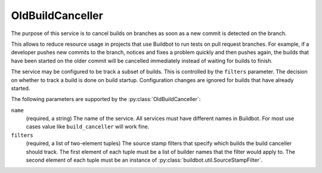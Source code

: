 .. _OldBuildCanceller:

OldBuildCanceller
+++++++++++++++++

.. py:class:: buildbot.plugins.util.OldBuildCanceller

The purpose of this service is to cancel builds on branches as soon as a new commit is detected on the branch.

This allows to reduce resource usage in projects that use Buildbot to run tests on pull request branches.
For example, if a developer pushes new commits to the branch, notices and fixes a problem quickly and then pushes again, the builds that have been started on the older commit will be cancelled immediately instead of waiting for builds to finish.

The service may be configured to be track a subset of builds.
This is controlled by the ``filters`` parameter.
The decision on whether to track a build is done on build startup.
Configuration changes are ignored for builds that have already started.

The following parameters are supported by the :py:class:`OldBuildCanceller`:

``name``
    (required, a string)
    The name of the service.
    All services must have different names in Buildbot.
    For most use cases value like ``build_canceller`` will work fine.

``filters``
    (required, a list of two-element tuples)
    The source stamp filters that specify which builds the build canceller should track.
    The first element of each tuple must be a list of builder names that the filter would apply to.
    The second element of each tuple must be an instance of :py:class:`buildbot.util.SourceStampFilter`.

